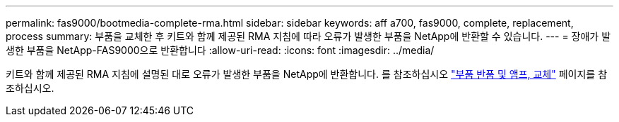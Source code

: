 ---
permalink: fas9000/bootmedia-complete-rma.html 
sidebar: sidebar 
keywords: aff a700, fas9000, complete, replacement, process 
summary: 부품을 교체한 후 키트와 함께 제공된 RMA 지침에 따라 오류가 발생한 부품을 NetApp에 반환할 수 있습니다. 
---
= 장애가 발생한 부품을 NetApp-FAS9000으로 반환합니다
:allow-uri-read: 
:icons: font
:imagesdir: ../media/


[role="lead"]
키트와 함께 제공된 RMA 지침에 설명된 대로 오류가 발생한 부품을 NetApp에 반환합니다. 를 참조하십시오 https://mysupport.netapp.com/site/info/rma["부품 반품 및 앰프, 교체"] 페이지를 참조하십시오.
